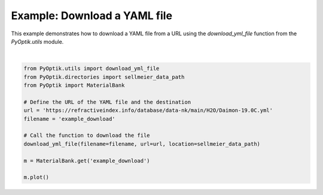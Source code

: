 
.. DO NOT EDIT.
.. THIS FILE WAS AUTOMATICALLY GENERATED BY SPHINX-GALLERY.
.. TO MAKE CHANGES, EDIT THE SOURCE PYTHON FILE:
.. "gallery/utils/download_yml_file.py"
.. LINE NUMBERS ARE GIVEN BELOW.

.. only:: html

    .. note::
        :class: sphx-glr-download-link-note

        :ref:`Go to the end <sphx_glr_download_gallery_utils_download_yml_file.py>`
        to download the full example code

.. rst-class:: sphx-glr-example-title

.. _sphx_glr_gallery_utils_download_yml_file.py:


Example: Download a YAML file
=============================

This example demonstrates how to download a YAML file from a URL using the
`download_yml_file` function from the `PyOptik.utils` module.

.. GENERATED FROM PYTHON SOURCE LINES 10-24



.. image-sg:: /gallery/utils/images/sphx_glr_download_yml_file_001.png
   :alt: Refractive Index vs. Wavelength: [example_download]
   :srcset: /gallery/utils/images/sphx_glr_download_yml_file_001.png
   :class: sphx-glr-single-img


.. rst-class:: sphx-glr-script-out

 .. code-block:: none

    File downloaded and saved to /Users/martinpdes/Desktop/GitProject/PyOptik/PyOptik/data/sellmeier/example_download.yml






|

.. code-block:: python3

    from PyOptik.utils import download_yml_file
    from PyOptik.directories import sellmeier_data_path
    from PyOptik import MaterialBank

    # Define the URL of the YAML file and the destination
    url = 'https://refractiveindex.info/database/data-nk/main/H2O/Daimon-19.0C.yml'
    filename = 'example_download'

    # Call the function to download the file
    download_yml_file(filename=filename, url=url, location=sellmeier_data_path)

    m = MaterialBank.get('example_download')

    m.plot()


.. rst-class:: sphx-glr-timing

   **Total running time of the script:** (0 minutes 0.757 seconds)


.. _sphx_glr_download_gallery_utils_download_yml_file.py:

.. only:: html

  .. container:: sphx-glr-footer sphx-glr-footer-example




    .. container:: sphx-glr-download sphx-glr-download-python

      :download:`Download Python source code: download_yml_file.py <download_yml_file.py>`

    .. container:: sphx-glr-download sphx-glr-download-jupyter

      :download:`Download Jupyter notebook: download_yml_file.ipynb <download_yml_file.ipynb>`


.. only:: html

 .. rst-class:: sphx-glr-signature

    `Gallery generated by Sphinx-Gallery <https://sphinx-gallery.github.io>`_
